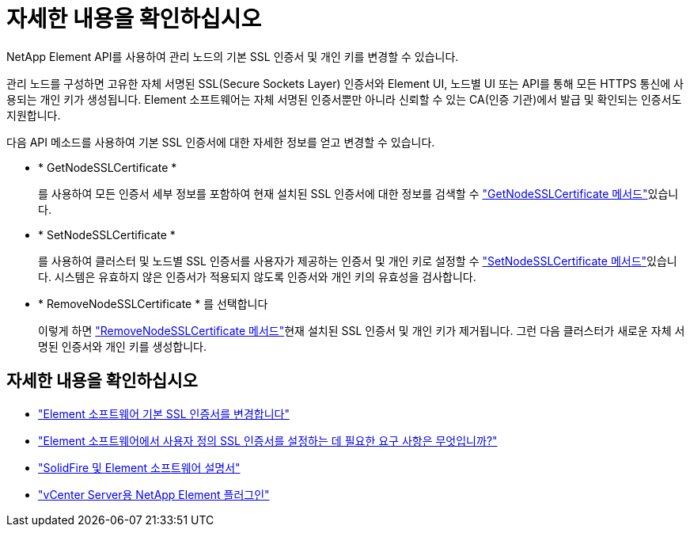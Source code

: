 = 자세한 내용을 확인하십시오
:allow-uri-read: 


NetApp Element API를 사용하여 관리 노드의 기본 SSL 인증서 및 개인 키를 변경할 수 있습니다.

관리 노드를 구성하면 고유한 자체 서명된 SSL(Secure Sockets Layer) 인증서와 Element UI, 노드별 UI 또는 API를 통해 모든 HTTPS 통신에 사용되는 개인 키가 생성됩니다. Element 소프트웨어는 자체 서명된 인증서뿐만 아니라 신뢰할 수 있는 CA(인증 기관)에서 발급 및 확인되는 인증서도 지원합니다.

다음 API 메소드를 사용하여 기본 SSL 인증서에 대한 자세한 정보를 얻고 변경할 수 있습니다.

* * GetNodeSSLCertificate *
+
를 사용하여 모든 인증서 세부 정보를 포함하여 현재 설치된 SSL 인증서에 대한 정보를 검색할 수 link:../api/reference_element_api_getnodesslcertificate.html["GetNodeSSLCertificate 메서드"]있습니다.

* * SetNodeSSLCertificate *
+
를 사용하여 클러스터 및 노드별 SSL 인증서를 사용자가 제공하는 인증서 및 개인 키로 설정할 수 link:../api/reference_element_api_setnodesslcertificate.html["SetNodeSSLCertificate 메서드"]있습니다. 시스템은 유효하지 않은 인증서가 적용되지 않도록 인증서와 개인 키의 유효성을 검사합니다.

* * RemoveNodeSSLCertificate * 를 선택합니다
+
이렇게 하면 link:../api/reference_element_api_removenodesslcertificate.html["RemoveNodeSSLCertificate 메서드"]현재 설치된 SSL 인증서 및 개인 키가 제거됩니다. 그런 다음 클러스터가 새로운 자체 서명된 인증서와 개인 키를 생성합니다.





== 자세한 내용을 확인하십시오

* link:../storage/reference_post_deploy_change_default_ssl_certificate.html["Element 소프트웨어 기본 SSL 인증서를 변경합니다"]
* https://kb.netapp.com/Advice_and_Troubleshooting/Data_Storage_Software/Element_Software/What_are_the_requirements_around_setting_custom_SSL_certificates_in_Element_Software%3F["Element 소프트웨어에서 사용자 정의 SSL 인증서를 설정하는 데 필요한 요구 사항은 무엇입니까?"^]
* https://docs.netapp.com/us-en/element-software/index.html["SolidFire 및 Element 소프트웨어 설명서"]
* https://docs.netapp.com/us-en/vcp/index.html["vCenter Server용 NetApp Element 플러그인"^]

